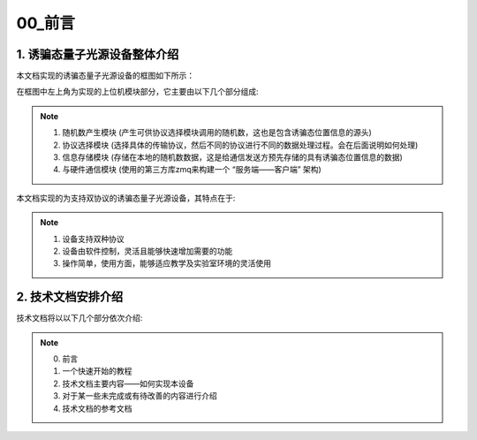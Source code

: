 =============
00_前言
=============

1. 诱骗态量子光源设备整体介绍
============

本文档实现的诱骗态量子光源设备的框图如下所示：

.. image:: ./xitong.png

在框图中左上角为实现的上位机模块部分，它主要由以下几个部分组成:

.. note::
    1. 随机数产生模块 (产生可供协议选择模块调用的随机数，这也是包含诱骗态位置信息的源头)
    2. 协议选择模块 (选择具体的传输协议，然后不同的协议进行不同的数据处理过程。会在后面说明如何处理)
    3. 信息存储模块 (存储在本地的随机数数据，这是给通信发送方预先存储的具有诱骗态位置信息的数据)
    4. 与硬件通信模块 (使用的第三方库zmq来构建一个 “服务端——客户端” 架构)




本文档实现的为支持双协议的诱骗态量子光源设备，其特点在于:

.. note::
    1. 设备支持双种协议
    2. 设备由软件控制，灵活且能够快速增加需要的功能
    3. 操作简单，使用方面，能够适应教学及实验室环境的灵活使用

2. 技术文档安排介绍
============

技术文档将以以下几个部分依次介绍:

.. note::
    0. 前言
    1. 一个快速开始的教程
    2. 技术文档主要内容——如何实现本设备
    3. 对于某一些未完成或有待改善的内容进行介绍
    4. 技术文档的参考文档
